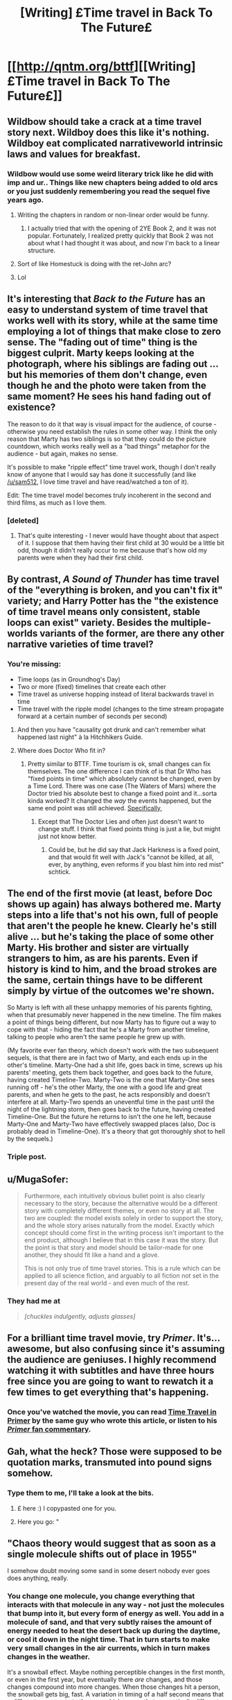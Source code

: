 #+TITLE: [Writing] £Time travel in Back To The Future£

* [[http://qntm.org/bttf][[Writing] £Time travel in Back To The Future£]]
:PROPERTIES:
:Author: MugaSofer
:Score: 12
:DateUnix: 1420775479.0
:DateShort: 2015-Jan-09
:END:

** Wildbow should take a crack at a time travel story next. Wildboy does this like it's nothing. Wildboy eat complicated narrativeworld intrinsic laws and values for breakfast.
:PROPERTIES:
:Author: libertarian_reddit
:Score: 4
:DateUnix: 1420780988.0
:DateShort: 2015-Jan-09
:END:

*** Wildbow would use some weird literary trick like he did with imp and ur.. Things like new chapters being added to old arcs or you just suddenly remembering you read the sequel five years ago.
:PROPERTIES:
:Author: Lethalmud
:Score: 9
:DateUnix: 1420787520.0
:DateShort: 2015-Jan-09
:END:

**** Writing the chapters in random or non-linear order would be funny.
:PROPERTIES:
:Author: kaukamieli
:Score: 1
:DateUnix: 1420821170.0
:DateShort: 2015-Jan-09
:END:

***** I actually tried that with the opening of 2YE Book 2, and it was not popular. Fortunately, I realized pretty quickly that Book 2 was not about what I had thought it was about, and now I'm back to a linear structure.
:PROPERTIES:
:Author: eaglejarl
:Score: 1
:DateUnix: 1420919323.0
:DateShort: 2015-Jan-10
:END:


**** Sort of like Homestuck is doing with the ret-John arc?
:PROPERTIES:
:Score: 1
:DateUnix: 1420934498.0
:DateShort: 2015-Jan-11
:END:


**** Lol
:PROPERTIES:
:Author: libertarian_reddit
:Score: 0
:DateUnix: 1420789547.0
:DateShort: 2015-Jan-09
:END:


** It's interesting that /Back to the Future/ has an easy to understand system of time travel that works well with its story, while at the same time employing a lot of things that make close to zero sense. The "fading out of time" thing is the biggest culprit. Marty keeps looking at the photograph, where his siblings are fading out ... but his memories of them don't change, even though he and the photo were taken from the same moment? He sees his hand fading out of existence?

The reason to do it that way is visual impact for the audience, of course - otherwise you need establish the rules in some other way. I think the only reason that Marty has two siblings is so that they could do the picture countdown, which works really well as a "bad things" metaphor for the audience - but again, makes no sense.

It's possible to make "ripple effect" time travel work, though I don't really know of anyone that I would say has done it successfully (and like [[/u/sam512]], I love time travel and have read/watched a ton of it).

Edit: The time travel model becomes truly incoherent in the second and third films, as much as I love them.
:PROPERTIES:
:Author: alexanderwales
:Score: 3
:DateUnix: 1420788231.0
:DateShort: 2015-Jan-09
:END:

*** [deleted]
:PROPERTIES:
:Score: 6
:DateUnix: 1420847397.0
:DateShort: 2015-Jan-10
:END:

**** That's quite interesting - I never would have thought about that aspect of it. I suppose that them having their first child at 30 would be a little bit odd, though it didn't really occur to me because that's how old my parents were when they had their first child.
:PROPERTIES:
:Author: alexanderwales
:Score: 4
:DateUnix: 1420848295.0
:DateShort: 2015-Jan-10
:END:


** By contrast, /A Sound of Thunder/ has time travel of the "everything is broken, and you can't fix it" variety; and Harry Potter has the "the existence of time travel means only consistent, stable loops can exist" variety. Besides the multiple-worlds variants of the former, are there any other narrative varieties of time travel?
:PROPERTIES:
:Author: khafra
:Score: 3
:DateUnix: 1420810783.0
:DateShort: 2015-Jan-09
:END:

*** You're missing:

- Time loops (as in Groundhog's Day)
- Two or more (fixed) timelines that create each other
- Time travel as universe hopping instead of literal backwards travel in time
- Time travel with the ripple model (changes to the time stream propagate forward at a certain number of seconds per second)
:PROPERTIES:
:Author: alexanderwales
:Score: 5
:DateUnix: 1420819021.0
:DateShort: 2015-Jan-09
:END:

**** And then you have "causality got drunk and can't remember what happened last night" à la Hitchhikers Guide.
:PROPERTIES:
:Author: CopperZirconium
:Score: 3
:DateUnix: 1420851113.0
:DateShort: 2015-Jan-10
:END:


**** Where does Doctor Who fit in?
:PROPERTIES:
:Author: Bowbreaker
:Score: 1
:DateUnix: 1420858831.0
:DateShort: 2015-Jan-10
:END:

***** Pretty similar to BTTF. Time tourism is ok, small changes can fix themselves. The one difference I can think of is that Dr Who has "fixed points in time" which absolutely cannot be changed, even by a Time Lord. There was one case (The Waters of Mars) where the Doctor tried his absolute best to change a fixed point and it...sorta kinda worked? It changed the /way/ the events happened, but the same end point was still achieved. [[#s][Specifically,]]
:PROPERTIES:
:Author: eaglejarl
:Score: 2
:DateUnix: 1420919149.0
:DateShort: 2015-Jan-10
:END:

****** Except that The Doctor Lies and often just doesn't want to change stuff. I think that fixed points thing is just a lie, but might just not know better.
:PROPERTIES:
:Author: kaukamieli
:Score: 1
:DateUnix: 1420919690.0
:DateShort: 2015-Jan-10
:END:

******* Could be, but he did say that Jack Harkness is a fixed point, and that would fit well with Jack's "cannot be killed, at all, ever, by anything, even reforms if you blast him into red mist" schtick.
:PROPERTIES:
:Author: eaglejarl
:Score: 1
:DateUnix: 1420941617.0
:DateShort: 2015-Jan-11
:END:


** The end of the first movie (at least, before Doc shows up again) has always bothered me. Marty steps into a life that's not his own, full of people that aren't the people he knew. Clearly he's still alive ... but he's taking the place of some other Marty. His brother and sister are virtually strangers to him, as are his parents. Even if history is kind to him, and the broad strokes are the same, certain things have to be different simply by virtue of the outcomes we're shown.

So Marty is left with all these unhappy memories of his parents fighting, when that presumably never happened in the new timeline. The film makes a point of things being different, but now Marty has to figure out a way to cope with that - hiding the fact that he's a Marty from another timeline, talking to people who aren't the same people he grew up with.

(My favorite ever fan theory, which doesn't work with the two subsequent sequels, is that there are in fact two of Marty, and each ends up in the other's timeline. Marty-One had a shit life, goes back in time, screws up his parents' meeting, gets them back together, and goes back to the future, having created Timeline-Two. Marty-Two is the one that Marty-One sees running off - he's the other Marty, the one with a good life and great parents, and when he gets to the past, he acts responsibly and doesn't interfere at all. Marty-Two spends an uneventful time in the past until the night of the lightning storm, then goes back to the future, having created Timeline-One. But the future he returns to isn't the one he left, because Marty-One and Marty-Two have effectively swapped places (also, Doc is probably dead in Timeline-One). It's a theory that got thoroughly shot to hell by the sequels.)
:PROPERTIES:
:Score: 3
:DateUnix: 1420854167.0
:DateShort: 2015-Jan-10
:END:

*** Triple post.
:PROPERTIES:
:Author: eaglejarl
:Score: 1
:DateUnix: 1420918911.0
:DateShort: 2015-Jan-10
:END:


** u/MugaSofer:
#+begin_quote
  Furthermore, each intuitively obvious bullet point is also clearly necessary to the story, because the alternative would be a different story with completely different themes, or even no story at all. The two are coupled: the model exists solely in order to support the story, and the whole story arises naturally from the model. Exactly which concept should come first in the writing process isn't important to the end product, although I believe that in this case it was the story. But the point is that story and model should be tailor-made for one another, they should fit like a hand and a glove.

  This is not only true of time travel stories. This is a rule which can be applied to all science fiction, and arguably to all fiction not set in the present day of the real world - and even much of the rest.
#+end_quote
:PROPERTIES:
:Author: MugaSofer
:Score: 2
:DateUnix: 1420775538.0
:DateShort: 2015-Jan-09
:END:

*** They had me at

#+begin_quote
  /[chuckles indulgently, adjusts glasses]/
#+end_quote
:PROPERTIES:
:Author: Chosen_Pun
:Score: 2
:DateUnix: 1420787525.0
:DateShort: 2015-Jan-09
:END:


** For a brilliant time travel movie, try /Primer/. It's...awesome, but also confusing since it's assuming the audience are geniuses. I highly recommend watching it with subtitles and have three hours free since you are going to want to rewatch it a few times to get everything that's happening.
:PROPERTIES:
:Author: xamueljones
:Score: 2
:DateUnix: 1420825480.0
:DateShort: 2015-Jan-09
:END:

*** Once you've watched the movie, you can read [[http://qntm.org/coffin][Time Travel in Primer]] by the same guy who wrote this article, or listen to his [[http://qntm.org/commentary][/Primer/ fan commentary]].
:PROPERTIES:
:Author: alexanderwales
:Score: 1
:DateUnix: 1420827357.0
:DateShort: 2015-Jan-09
:END:


** Gah, what the heck? Those were supposed to be quotation marks, transmuted into pound signs somehow.
:PROPERTIES:
:Author: MugaSofer
:Score: 1
:DateUnix: 1420775601.0
:DateShort: 2015-Jan-09
:END:

*** Type them to me, I'll take a look at the bits.
:PROPERTIES:
:Author: scooterboo2
:Score: 2
:DateUnix: 1420787661.0
:DateShort: 2015-Jan-09
:END:

**** £ here :) I copypasted one for you.
:PROPERTIES:
:Author: kaukamieli
:Score: 1
:DateUnix: 1420821235.0
:DateShort: 2015-Jan-09
:END:


**** Here you go: "
:PROPERTIES:
:Author: MugaSofer
:Score: 1
:DateUnix: 1420823632.0
:DateShort: 2015-Jan-09
:END:


** "Chaos theory would suggest that as soon as a single molecule shifts out of place in 1955"

I somehow doubt moving some sand in some desert nobody ever goes does anything, really.
:PROPERTIES:
:Author: kaukamieli
:Score: 1
:DateUnix: 1420821441.0
:DateShort: 2015-Jan-09
:END:

*** You change one molecule, you change everything that interacts with that molecule in any way - not just the molecules that bump into it, but every form of energy as well. You add in a molecule of sand, and that very subtly raises the amount of energy needed to heat the desert back up during the daytime, or cool it down in the night time. That in turn starts to make very small changes in the air currents, which in turn makes changes in the weather.

It's a snowball effect. Maybe nothing perceptible changes in the first month, or even in the first year, but eventually there /are/ changes, and those changes compound into more changes. When those changes hit a person, the snowball gets big, fast. A variation in timing of a half second means that a different sperm gets to the egg, which means that a genetically different person is born - or possibly that no person is born at all.

So if you change a molecule in 1955, you should expect a fair amount of change by 1985 - maybe nothing world-shattering, but certainly a few different teenagers. The effects only grow as time passes. It's possible that you could find a molecule to change that has an effect that's perfectly canceled out, but I wouldn't count on it.
:PROPERTIES:
:Author: alexanderwales
:Score: 2
:DateUnix: 1420827274.0
:DateShort: 2015-Jan-09
:END:

**** I would suspect that moving some sand in a desert would need way more time than 60 years or so to be noticeable. Sure, given enough time, but meh.
:PROPERTIES:
:Author: kaukamieli
:Score: 1
:DateUnix: 1420836782.0
:DateShort: 2015-Jan-10
:END:


** The end of the first movie (at least, before Doc shows up again) has always bothered me. Marty steps into a life that's not his own, full of people that aren't the people he knew. Clearly he's still alive ... but he's taking the place of some other Marty. His brother and sister are virtually strangers to him, as are his parents. Even if history is kind to him, and the broad strokes are the same, certain things have to be different simply by virtue of the outcomes we're shown.

So Marty is left with all these unhappy memories of his parents fighting, when that presumably never happened in the new timeline. The film makes a point of things being different, but now Marty has to figure out a way to cope with that - hiding the fact that he's a Marty from another timeline, talking to people who aren't the same people he grew up with.

(My favorite ever fan theory, which doesn't work with the two subsequent sequels, is that there are in fact two of Marty, and each ends up in the other's timeline. Marty-One had a shit life, goes back in time, screws up his parents' meeting, gets them back together, and goes back to the future, having created Timeline-Two. Marty-Two is the one that Marty-One sees running off - he's the other Marty, the one with a good life and great parents, and when he gets to the past, he acts responsibly and doesn't interfere at all. Marty-Two spends an uneventful time in the past until the night of the lightning storm, then goes back to the future, having created Timeline-One. But the future he returns to isn't the one he left, because Marty-One and Marty-Two have effectively swapped places (also, Doc is probably dead in Timeline-One). It's a theory that got thoroughly shot to hell by the sequels.)
:PROPERTIES:
:Author: lolhaibai
:Score: 0
:DateUnix: 1420880818.0
:DateShort: 2015-Jan-10
:END:


** The end of the first movie (at least, before Doc shows up again) has always bothered me. Marty steps into a life that's not his own, full of people that aren't the people he knew. Clearly he's still alive ... but he's taking the place of some other Marty. His brother and sister are virtually strangers to him, as are his parents. Even if history is kind to him, and the broad strokes are the same, certain things have to be different simply by virtue of the outcomes we're shown.

So Marty is left with all these unhappy memories of his parents fighting, when that presumably never happened in the new timeline. The film makes a point of things being different, but now Marty has to figure out a way to cope with that - hiding the fact that he's a Marty from another timeline, talking to people who aren't the same people he grew up with.

(My favorite ever fan theory, which doesn't work with the two subsequent sequels, is that there are in fact two of Marty, and each ends up in the other's timeline. Marty-One had a shit life, goes back in time, screws up his parents' meeting, gets them back together, and goes back to the future, having created Timeline-Two. Marty-Two is the one that Marty-One sees running off - he's the other Marty, the one with a good life and great parents, and when he gets to the past, he acts responsibly and doesn't interfere at all. Marty-Two spends an uneventful time in the past until the night of the lightning storm, then goes back to the future, having created Timeline-One. But the future he returns to isn't the one he left, because Marty-One and Marty-Two have effectively swapped places (also, Doc is probably dead in Timeline-One). It's a theory that got thoroughly shot to hell by the sequels.)
:PROPERTIES:
:Author: lolhaibai
:Score: 0
:DateUnix: 1420885083.0
:DateShort: 2015-Jan-10
:END:


** The end of the first movie (at least, before Doc shows up again) has always bothered me. Marty steps into a life that's not his own, full of people that aren't the people he knew. Clearly he's still alive ... but he's taking the place of some other Marty. His brother and sister are virtually strangers to him, as are his parents. Even if history is kind to him, and the broad strokes are the same, certain things have to be different simply by virtue of the outcomes we're shown.

So Marty is left with all these unhappy memories of his parents fighting, when that presumably never happened in the new timeline. The film makes a point of things being different, but now Marty has to figure out a way to cope with that - hiding the fact that he's a Marty from another timeline, talking to people who aren't the same people he grew up with.

(My favorite ever fan theory, which doesn't work with the two subsequent sequels, is that there are in fact two of Marty, and each ends up in the other's timeline. Marty-One had a shit life, goes back in time, screws up his parents' meeting, gets them back together, and goes back to the future, having created Timeline-Two. Marty-Two is the one that Marty-One sees running off - he's the other Marty, the one with a good life and great parents, and when he gets to the past, he acts responsibly and doesn't interfere at all. Marty-Two spends an uneventful time in the past until the night of the lightning storm, then goes back to the future, having created Timeline-One. But the future he returns to isn't the one he left, because Marty-One and Marty-Two have effectively swapped places (also, Doc is probably dead in Timeline-One). It's a theory that got thoroughly shot to hell by the sequels.)
:PROPERTIES:
:Score: 0
:DateUnix: 1420904233.0
:DateShort: 2015-Jan-10
:END:
